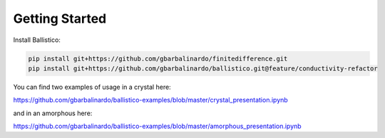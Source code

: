 Getting Started
===============

Install Ballistico:

.. code-block:: bash

    pip install git+https://github.com/gbarbalinardo/finitedifference.git
    pip install git+https://github.com/gbarbalinardo/ballistico.git@feature/conductivity-refactor

You can find two examples of usage in a crystal here:

https://github.com/gbarbalinardo/ballistico-examples/blob/master/crystal_presentation.ipynb

and in an amorphous here:

https://github.com/gbarbalinardo/ballistico-examples/blob/master/amorphous_presentation.ipynb